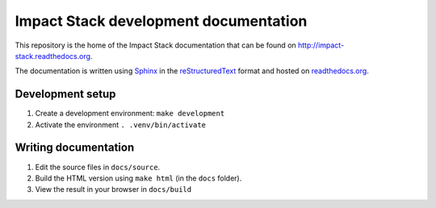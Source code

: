 Impact Stack development documentation
======================================

This repository is the home of the Impact Stack documentation that can be found on http://impact-stack.readthedocs.org.

The documentation is written using `Sphinx`_ in the `reStructuredText`_ format and hosted on `readthedocs.org`_.

.. _Sphinx: https://www.sphinx-doc.org/
.. _reStructuredText: https://www.sphinx-doc.org/en/master/usage/restructuredtext/basics.html
.. _readthedocs.org: https://docs.readthedocs.io/en/stable/intro/getting-started-with-sphinx.html

Development setup
-----------------

1. Create a development environment: ``make development``
2. Activate the environment ``. .venv/bin/activate``


Writing documentation
---------------------

1. Edit the source files in ``docs/source``.
2. Build the HTML version using ``make html`` (in the ``docs`` folder).
3. View the result in your browser in ``docs/build``
